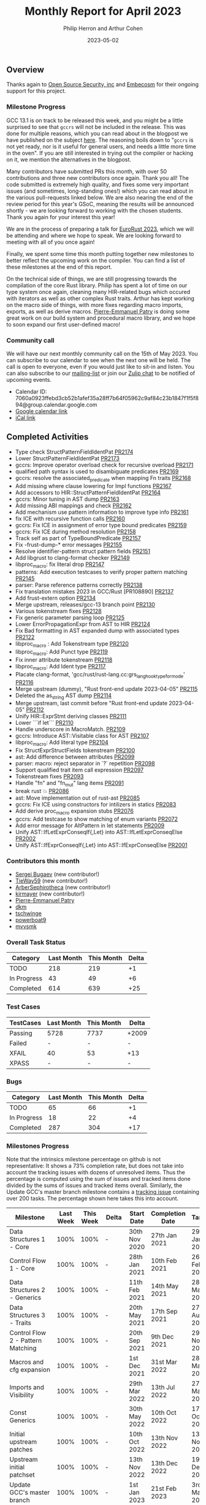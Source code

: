 #+title:  Monthly Report for April 2023
#+author: Philip Herron and Arthur Cohen
#+date:   2023-05-02

** Overview

Thanks again to [[https://opensrcsec.com/][Open Source Security, inc]] and [[https://www.embecosm.com/][Embecosm]] for their ongoing support for this project.

*** Milestone Progress

GCC 13.1 is on track to be released this week, and you might be a little surprised to see that ~gccrs~ will not be included in the release. This was done for multiple reasons, which you can read about in the blogpost we have published on the subject [[https://rust-gcc.github.io/2023/04/24/gccrs-and-gcc13-release.html][here]]. The reasoning boils down to "~gccrs~ is not yet ready, nor is it useful for general users, and needs a little more time in the oven". If you are still interested in trying out the compiler or hacking on it, we mention the alternatives in the blogpost.

Many contributors have submitted PRs this month, with over 50 contributions and three new contributors once again. Thank you all! The code submitted is extremely high quality, and fixes some very important issues (and sometimes, long-standing ones!) which you can read about in the various pull-requests linked below.
We are also nearing the end of the review period for this year's GSoC, meaning the results will be announced shortly - we are looking forward to working with the chosen students. Thank you again for your interest this year!

We are in the process of preparing a talk for [[https://eurorust.eu/][EuroRust 2023]], which we will be attending and where we hope to speak. We are looking forward to meeting with all of you once again!

Finally, we spent some time this month putting together new milestones to better reflect the upcoming work on the compiler. You can find a list of these milestones at the end of this report.

On the technical side of things, we are still progressing towards the compilation of the core Rust library. Philip has spent a lot of time on our type system once again, cleaning many HIR-related bugs which occured with iterators as well as other complex Rust traits. Arthur has kept working on the macro side of things, with more fixes regarding macro imports, exports, as well as derive macros. [[https://github.com/P-E-P][Pierre-Emmanuel Patry]] is doing some great work on our build system and procedural macro library, and we hope to soon expand our first user-defined macro!

*** Community call

We will have our next monthly community call on the 15th of May 2023. You can subscribe to our calendar
to see when the next one will be held. The call is open to everyone, even if you would just
like to sit-in and listen. You can also subscribe to our [[https://gcc.gnu.org/mailman/listinfo/gcc-rust][mailing-list]] or join our [[https://gcc-rust.zulipchat.com][Zulip chat]] to
be notified of upcoming events.

- Calendar ID: 7060a0923ffebd3cb52b1afef35a28ff7b64f05962c9af84c23b1847f1f5f894@group.calendar.google.com
- [[https://calendar.google.com/calendar/embed?src=7060a0923ffebd3cb52b1afef35a28ff7b64f05962c9af84c23b1847f1f5f894%40group.calendar.google.com][Google calendar link]]
- [[https://calendar.google.com/calendar/ical/7060a0923ffebd3cb52b1afef35a28ff7b64f05962c9af84c23b1847f1f5f894%40group.calendar.google.com/public/basic.ics][iCal link]]

** Completed Activities

- Type check StructPatternFieldIdentPat [[https://github.com/rust-gcc/gccrs/pull/2174][PR2174]]
- Lower StructPatternFieldIdentPat [[https://github.com/rust-gcc/gccrs/pull/2173][PR2173]]
- gccrs: Improve operator overload check for recursive overload [[https://github.com/rust-gcc/gccrs/pull/2171][PR2171]]
- qualified path syntax is used to disambiguate predicates [[https://github.com/rust-gcc/gccrs/pull/2169][PR2169]]
- gccrs: resolve the associated_predicate when mapping Fn traits [[https://github.com/rust-gcc/gccrs/pull/2168][PR2168]]
- Add missing where clause lowering for Impl functions [[https://github.com/rust-gcc/gccrs/pull/2167][PR2167]]
- Add accessors to HIR::StructPatternFieldIdentPat [[https://github.com/rust-gcc/gccrs/pull/2164][PR2164]]
- gccrs: Minor tuning in AST dump [[https://github.com/rust-gcc/gccrs/pull/2163][PR2163]]
- Add missing ABI mappings and check [[https://github.com/rust-gcc/gccrs/pull/2162][PR2162]]
- Add mechanism use pattern information to improve type info [[https://github.com/rust-gcc/gccrs/pull/2161][PR2161]]
- fix ICE with recursive function calls [[https://github.com/rust-gcc/gccrs/pull/2160][PR2160]]
- gccrs: Fix ICE in assignment of error type bound predicates [[https://github.com/rust-gcc/gccrs/pull/2159][PR2159]]
- gccrs: Fix ICE during method resolution [[https://github.com/rust-gcc/gccrs/pull/2158][PR2158]]
- Track self as part of TypeBoundPredicate [[https://github.com/rust-gcc/gccrs/pull/2157][PR2157]]
- Fix -frust-dump-* error messages [[https://github.com/rust-gcc/gccrs/pull/2155][PR2155]]
- Resolve identifier-pattern struct pattern fields [[https://github.com/rust-gcc/gccrs/pull/2151][PR2151]]
- Add libgrust to clang-format checker [[https://github.com/rust-gcc/gccrs/pull/2149][PR2149]]
- libproc_macro: fix literal drop [[https://github.com/rust-gcc/gccrs/pull/2147][PR2147]]
- patterns: Add execution testcases to verify proper pattern matching [[https://github.com/rust-gcc/gccrs/pull/2145][PR2145]]
- parser: Parse reference patterns correctly [[https://github.com/rust-gcc/gccrs/pull/2138][PR2138]]
- Fix translation mistakes 2023 in GCC/Rust [PR108890] [[https://github.com/rust-gcc/gccrs/pull/2137][PR2137]]
- Add frust-extern option [[https://github.com/rust-gcc/gccrs/pull/2134][PR2134]]
- Merge upstream, releases/gcc-13 branch point [[https://github.com/rust-gcc/gccrs/pull/2130][PR2130]]
- Various tokenstream fixes [[https://github.com/rust-gcc/gccrs/pull/2128][PR2128]]
- Fix generic parameter parsing loop [[https://github.com/rust-gcc/gccrs/pull/2125][PR2125]]
- Lower ErrorPropagationExpr from AST to HIR [[https://github.com/rust-gcc/gccrs/pull/2124][PR2124]]
- Fix Bad formatting in AST expanded dump with associated types [[https://github.com/rust-gcc/gccrs/pull/2122][PR2122]]
- libproc_macro : Add Tokenstream type [[https://github.com/rust-gcc/gccrs/pull/2120][PR2120]]
- libproc_macro: Add Punct type [[https://github.com/rust-gcc/gccrs/pull/2119][PR2119]]
- Fix inner attribute tokenstream [[https://github.com/rust-gcc/gccrs/pull/2118][PR2118]]
- libproc_macro: Add Ident type [[https://github.com/rust-gcc/gccrs/pull/2117][PR2117]]
- Placate clang-format, 'gcc/rust/rust-lang.cc:grs_langhook_type_for_mode' [[https://github.com/rust-gcc/gccrs/pull/2116][PR2116]]
- Merge upstream (dummy), "Rust front-end update 2023-04-05" [[https://github.com/rust-gcc/gccrs/pull/2115][PR2115]]
- Deleted the as_string AST dump [[https://github.com/rust-gcc/gccrs/pull/2114][PR2114]]
- Merge upstream, last commit before "Rust front-end update 2023-04-05" [[https://github.com/rust-gcc/gccrs/pull/2112][PR2112]]
- Unify HIR::ExprStmt deriving classes [[https://github.com/rust-gcc/gccrs/pull/2111][PR2111]]
- Lower ```if let``` [[https://github.com/rust-gcc/gccrs/pull/2110][PR2110]]
- Handle underscore in MacroMatch. [[https://github.com/rust-gcc/gccrs/pull/2109][PR2109]]
- gccrs: Introduce AST::Visitable class for AST [[https://github.com/rust-gcc/gccrs/pull/2107][PR2107]]
- libproc_macro: Add literal type [[https://github.com/rust-gcc/gccrs/pull/2104][PR2104]]
- Fix StructExprStructFields tokenstream [[https://github.com/rust-gcc/gccrs/pull/2100][PR2100]]
- ast: Add difference between attributes [[https://github.com/rust-gcc/gccrs/pull/2099][PR2099]]
- parser: macro: reject separator in `?` repetition [[https://github.com/rust-gcc/gccrs/pull/2098][PR2098]]
- Support qualified trait item call expression [[https://github.com/rust-gcc/gccrs/pull/2097][PR2097]]
- Tokenstream fixes [[https://github.com/rust-gcc/gccrs/pull/2093][PR2093]]
- Handle "fn" and "fn_mut" lang items [[https://github.com/rust-gcc/gccrs/pull/2091][PR2091]]
- break rust 💥 [[https://github.com/rust-gcc/gccrs/pull/2086][PR2086]]
- ast: Move implementation out of rust-ast [[https://github.com/rust-gcc/gccrs/pull/2085][PR2085]]
- gccrs: Fix ICE using constructors for intilizers in statics [[https://github.com/rust-gcc/gccrs/pull/2083][PR2083]]
- Add derive proc_macro expansion stubs [[https://github.com/rust-gcc/gccrs/pull/2076][PR2076]]
- gccrs: Add testcase to show matching of enum variants [[https://github.com/rust-gcc/gccrs/pull/2072][PR2072]]
- Add error message for AltPattern in let statements [[https://github.com/rust-gcc/gccrs/pull/2009][PR2009]]
- Unify AST::IfLetExprConseqIf{,Let} into AST::IfLetExprConseqElse [[https://github.com/rust-gcc/gccrs/pull/2002][PR2002]]
- Unify AST::IfExprConseqIf{,Let} into AST::IfExprConseqElse [[https://github.com/rust-gcc/gccrs/pull/2001][PR2001]]

*** Contributors this month

- [[https://github.com/bugaevc][Sergei Bugaev]] (new contributor!)
- [[https://github.com/TieWay59][TieWay59]] (new contributor!)
- [[https://github.com/ArberSephirotheca][ArberSephirotheca]] (new contributor!)
- [[https://github.com/kirmayer][kirmayer]] (new contributor!)
- [[https://github.com/P-E-P][Pierre-Emmanuel Patry]]
- [[https://github.com/dkm][dkm]]
- [[https://github.com/tschwinge][tschwinge]]
- [[https://github.com/powerboat9][powerboat9]]
- [[https://github.com/mvvsmk][mvvsmk]]

*** Overall Task Status

| Category    | Last Month | This Month | Delta |
|-------------+------------+------------+-------|
| TODO        |        218 |        219 |    +1 |
| In Progress |         43 |         49 |    +6 |
| Completed   |        614 |        639 |   +25 |

*** Test Cases

| TestCases | Last Month | This Month | Delta |
|-----------+------------+------------+-------|
| Passing   | 5728       | 7737       | +2009 |
| Failed    | -          | -          | -     |
| XFAIL     | 40         | 53         | +13   |
| XPASS     | -          | -          | -     |

*** Bugs

| Category    | Last Month | This Month | Delta |
|-------------+------------+------------+-------|
| TODO        |         65 |         66 |    +1 |
| In Progress |         18 |         22 |    +4 |
| Completed   |        287 |        304 |   +17 |

*** Milestones Progress

Note that the intrinsics milestone percentage on github is not representative: It shows a 73% completion rate, but does not take into account the tracking issues with dozens of unresolved items.
Thus the percentage is computed using the sum of issues and tracked items done divided by the sums of issues and tracked items overall.
Similarly, the Update GCC's master branch milestone contains a [[https://github.com/rust-gcc/gccrs/issues/1705][tracking issue]] containing over 200 tasks. The percentage shown here takes this into account.

| Milestone                         | Last Week | This Week | Delta | Start Date    | Completion Date | Target        |
|-----------------------------------+-----------+-----------+-------+---------------+-----------------+---------------|
| Data Structures 1 - Core          |      100% |      100% | -     | 30th Nov 2020 | 27th Jan 2021   | 29th Jan 2021 |
| Control Flow 1 - Core             |      100% |      100% | -     | 28th Jan 2021 | 10th Feb 2021   | 26th Feb 2021 |
| Data Structures 2 - Generics      |      100% |      100% | -     | 11th Feb 2021 | 14th May 2021   | 28th May 2021 |
| Data Structures 3 - Traits        |      100% |      100% | -     | 20th May 2021 | 17th Sep 2021   | 27th Aug 2021 |
| Control Flow 2 - Pattern Matching |      100% |      100% | -     | 20th Sep 2021 |  9th Dec 2021   | 29th Nov 2021 |
| Macros and cfg expansion          |      100% |      100% | -     |  1st Dec 2021 | 31st Mar 2022   | 28th Mar 2022 |
| Imports and Visibility            |      100% |      100% | -     | 29th Mar 2022 | 13th Jul 2022   | 27th May 2022 |
| Const Generics                    |      100% |      100% | -     | 30th May 2022 | 10th Oct 2022   | 17th Oct 2022 |
| Initial upstream patches          |      100% |      100% | -     | 10th Oct 2022 | 13th Nov 2022   | 13th Nov 2022 |
| Upstream initial patchset         |      100% |      100% | -     | 13th Nov 2022 | 13th Dec 2022   | 19th Dec 2022 |
| Update GCC's master branch        |      100% |      100% | -     |  1st Jan 2023 | 21st Feb 2023   |  3rd Mar 2023 |
| Final set of upstream patches     |       74% |       96% | +22%  | 16th Nov 2022 | -               | 30th Apr 2023 |
| Borrow Checking 1                 |        0% |        0% | -     | TBD           | -               | 15th Aug 2023 |
| AST Pipeline for libcore 1.49     |        0% |       20% | +20%  | 13th Apr 2023 | -               |  1st Jun 2023 |
| HIR Pipeline for libcore 1.49     |        0% |       40% | +40%  | 13th Apr 2023 | -               | TBD           |
| Procedural Macros 1               |        0% |       45% | +45%  | 13th Apr 2023 | -               |  6th Aug 2023 |
| GCC 13.2 Release                  |        0% |        0% | -     | 13th Apr 2023 | -               | 15th Jul 2023 |
| GCC 14 Stage 3                    |        0% |        0% | -     | TBD           | -               |  1st Nov 2023 |
| Rustc Testsuite Prerequisistes    |        0% |        0% | -     | TBD           | -               |  1st Sep 2023 |
| Intrinsics and builtins           |       18% |       18% | -     |  6th Sep 2022 | -               | TBD           |
| Const Generics 2                  |        0% |        0% | -     | TBD           | -               | TBD           |
| Rust-for-Linux compilation        |        0% |        0% | -     | TBD           | -               | TBD           |

*** Testing project

The testing project is on hold as we try and figure out some of the issues we're running into with GitHub and our various automations around it.

** Planned Activities

~FIXME~
 
** Detailed changelog

*** Builtin derive macros

While [[https://github.com/P-E-P][Pierre-Emmanuel Patry]] is working on support for custom procedural macros including `derive` macros, Arthur is spending some time on the implementation of builtin ~derive~ macros - there are only a handful of these macros (~Clone~, ~Copy~, ~Debug~, ~Default~, ~Hash~, ~{Partial}Eq~ and ~{Partial}Ord~) but they are used very often in Rust code. The concept of deriving is well known to functional programmers, and in Rust it allows users to implement simple traits for their custom types without the extra boilerplate of creating an ~impl~ block.

A simple example we have been working on is the following:

#+BEGIN_SRC rust
pub trait Clone {
    fn clone(&self) -> Self;
}

pub trait Copy {}

impl Copy for i32 {}

impl<T> Clone for T
where
    T: Copy,
{
    fn clone(&self) -> Self {
        *self
    }
}

#[derive(Clone)]
struct S(i32, i32);

fn main() -> i32 {
    let a = S(15, 15);
    let b = a.clone();

    b.0 - b.1
}
#+END_SRC

Upon seeing the ~#[derive(Clone)]~ attribute, the compiler will generate an ~impl~ block for the structure ~S~ allowing us to call the ~clone~ method on it, as shown when initializing the ~b~ variable.

Here is a little comparison of the code generated by ~rustc~ and ~gccrs~:

~rustc~ with ~-Z unpretty=expanded~:

#+BEGIN_SRC rust

#![feature(prelude_import)]
#![no_std]
#[prelude_import]
use ::std::prelude::v1::*;
#[macro_use]
extern crate std;
pub trait Clone {
    fn clone(&self)
    -> Self;
}

pub trait Copy { }

impl Copy for i32 { }

impl <T> Clone for T where T: Copy {
    fn clone(&self) -> Self { *self }
}

struct S(i32, i32);
#[automatically_derived]
#[allow(unused_qualifications)]
impl ::core::clone::Clone for S {
    #[inline]
    fn clone(&self) -> S {
        match *self {
            S(ref __self_0_0, ref __self_0_1) =>
            S(::core::clone::Clone::clone(&(*__self_0_0)),
              ::core::clone::Clone::clone(&(*__self_0_1))),
        }
    }
}

fn main() -> i32 {
    let a = S(15, 15);
    let b = a.clone();

    b.0 - b.1
}
#+END_SRC

and ~gccrs~ with ~-frust-dump-all~:

#+BEGIN_SRC rust
pub trait Clone{
	fn clone(&self) -> Self;

}

pub trait Copy{}

impl Copy for i32 {

}

impl Clone for T {
	fn clone(&self) -> Self {
		*self /* tail expr */

	}


}

impl Clone for S {
	fn clone(&self) -> Self {
		S(
			Clone::clone(
				&self.0,
			),
			Clone::clone(
				&self.1,
			),
		) /* tail expr */

	}


}

struct S(i32, i32);

fn main() -> i32 {
	let a = S(
		15,
		15,
	);
	let b = ;
	b.0 - b.1 /* tail expr */

}
#+END_SRC

Since we are not yet able to link the ~core~ crate to the Rust projects we compile, we are not calling into ~::core::clone::Clone::clone~ like ~rustc~ does - this is something that will be fixed as soon as we link against the ~core~ crate.

We still have a lot of work to do, especially regarding the handling of more complex builtin derive macros such as ~PartialOrd~. Our future work will also include enhancing the user experience with these macros, as some "derive-specific" errors need to be emitted in order to not confuse users.
